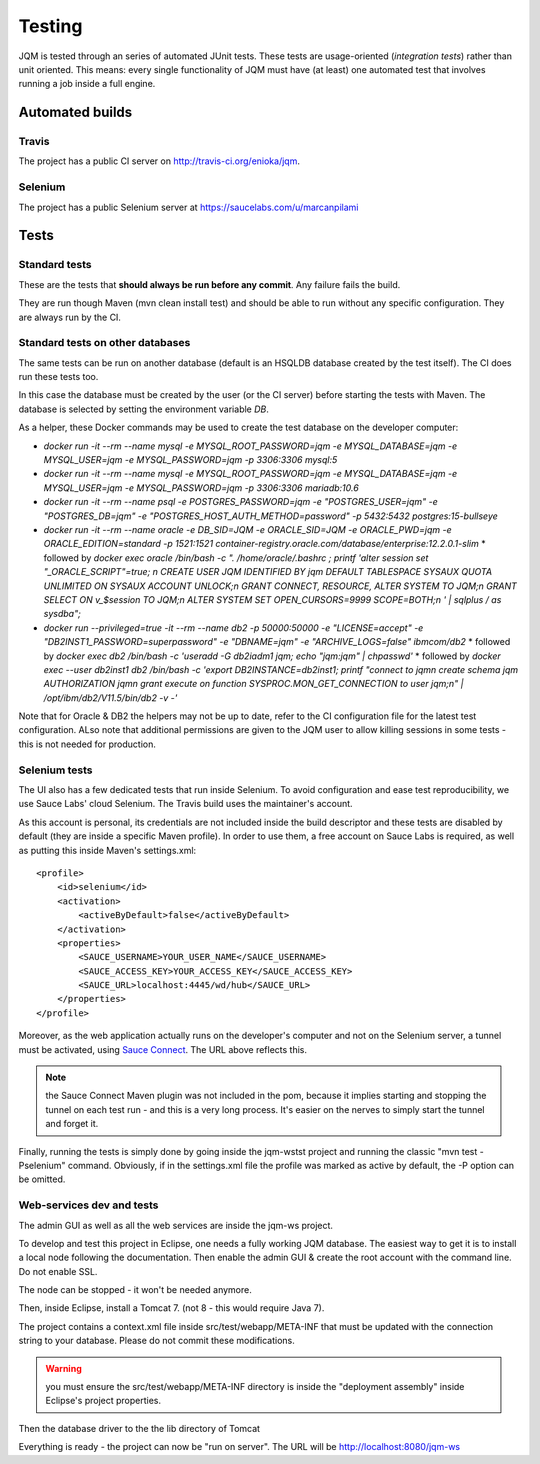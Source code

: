Testing
###############

JQM is tested through an series of automated JUnit tests. These tests are usage-oriented (*integration tests*)
rather than unit oriented. This means: every single functionality of JQM must have (at least) one automated test
that involves running a job inside a full engine.

Automated builds
***********************

Travis
++++++++

The project has a public CI server on http://travis-ci.org/enioka/jqm.

Selenium
++++++++++++++

The project has a public Selenium server at https://saucelabs.com/u/marcanpilami

Tests
************

Standard tests
+++++++++++++++++++++

These are the tests that **should always be run before any commit**. Any failure fails the build.

They are run though Maven (mvn clean install test) and should be able to run without any specific configuration.
They are always run by the CI.

Standard tests on other databases
+++++++++++++++++++++++++++++++++++

The same tests can be run on another database (default is an HSQLDB database created by the test itself). The CI does run these tests too.

In this case the database must be created by the user (or the CI server) before starting the tests with Maven. The database is selected by setting the environment variable `DB`.

As a helper, these Docker commands may be used to create the test database on the developer computer:

* `docker run -it --rm --name mysql -e MYSQL_ROOT_PASSWORD=jqm -e MYSQL_DATABASE=jqm -e MYSQL_USER=jqm -e MYSQL_PASSWORD=jqm -p 3306:3306 mysql:5`
* `docker run -it --rm --name mysql -e MYSQL_ROOT_PASSWORD=jqm -e MYSQL_DATABASE=jqm -e MYSQL_USER=jqm -e MYSQL_PASSWORD=jqm -p 3306:3306 mariadb:10.6`
* `docker run -it --rm --name psql -e POSTGRES_PASSWORD=jqm -e "POSTGRES_USER=jqm" -e "POSTGRES_DB=jqm" -e "POSTGRES_HOST_AUTH_METHOD=password" -p 5432:5432 postgres:15-bullseye`
* `docker run -it --rm --name oracle -e DB_SID=JQM -e ORACLE_SID=JQM -e ORACLE_PWD=jqm -e ORACLE_EDITION=standard -p 1521:1521 container-registry.oracle.com/database/enterprise:12.2.0.1-slim`
  * followed by `docker exec oracle /bin/bash -c ". /home/oracle/.bashrc ; printf 'alter session set \"_ORACLE_SCRIPT\"=true; \n CREATE USER JQM IDENTIFIED BY jqm DEFAULT TABLESPACE SYSAUX QUOTA UNLIMITED ON SYSAUX ACCOUNT UNLOCK;\n GRANT CONNECT, RESOURCE, ALTER SYSTEM TO JQM;\n GRANT SELECT ON v_\$session TO JQM;\n ALTER SYSTEM SET OPEN_CURSORS=9999 SCOPE=BOTH;\n ' | sqlplus / as sysdba";`
* `docker run --privileged=true -it --rm --name db2 -p 50000:50000 -e "LICENSE=accept" -e "DB2INST1_PASSWORD=superpassword" -e "DBNAME=jqm" -e "ARCHIVE_LOGS=false" ibmcom/db2`
  * followed by `docker exec db2 /bin/bash -c 'useradd -G db2iadm1 jqm; echo "jqm:jqm" | chpasswd'`
  * followed by `docker exec --user db2inst1 db2 /bin/bash -c 'export DB2INSTANCE=db2inst1; printf "connect to jqm\n create schema jqm AUTHORIZATION jqm\n grant execute on function SYSPROC.MON_GET_CONNECTION to user jqm;\n" | /opt/ibm/db2/V11.5/bin/db2 -v -'`

Note that for Oracle & DB2 the helpers may not be up to date, refer to the CI configuration file for the latest test configuration. ALso note that additional permissions are given to the JQM user to allow killing sessions in some tests - this is not needed for production.

Selenium tests
++++++++++++++++++++

The UI also has a few dedicated tests that run inside Selenium. To avoid configuration and ease test reproducibility,
we use Sauce Labs' cloud Selenium. The Travis build uses the maintainer's account.

As this account is personal, its credentials are not included inside the build descriptor and these tests are disabled by default
(they are inside a specific Maven profile). In order to use them, a free account on Sauce Labs is required, as well as
putting this inside Maven's settings.xml::

    <profile>
        <id>selenium</id>
        <activation>
            <activeByDefault>false</activeByDefault>
        </activation>
        <properties>
            <SAUCE_USERNAME>YOUR_USER_NAME</SAUCE_USERNAME>
            <SAUCE_ACCESS_KEY>YOUR_ACCESS_KEY</SAUCE_ACCESS_KEY>
            <SAUCE_URL>localhost:4445/wd/hub</SAUCE_URL>
        </properties>
    </profile>

Moreover, as the web application actually runs on the developer's computer and not on the Selenium server,
a tunnel must be activated, using `Sauce Connect <https://docs.saucelabs.com/reference/sauce-connect/>`_. The URL above reflects this.

.. note:: the Sauce Connect Maven plugin was not included in the pom, because it implies starting
    and stopping the tunnel on each test run - and this is a very long process. It's easier on the nerves to simply start the
    tunnel and forget it.

Finally, running the tests is simply done by going inside the jqm-wstst project and running the classic "mvn test -Pselenium" command.
Obviously, if in the settings.xml file the profile was marked as active by default, the -P option can be omitted.

Web-services dev and tests
++++++++++++++++++++++++++++++++

The admin GUI as well as all the web services are inside the jqm-ws project.

To develop and test this project in Eclipse, one needs a fully working JQM database. The easiest way to get it is to
install a local node following the documentation. Then enable the admin GUI & create the root account with the command line. Do not enable SSL.

The node can be stopped - it won't be needed anymore.

Then, inside Eclipse, install a Tomcat 7. (not 8 - this would require Java 7).

The project contains a context.xml file inside src/test/webapp/META-INF that must be updated with the connection string to your database.
Please do not commit these modifications.

.. warning:: you must ensure the src/test/webapp/META-INF directory is inside the "deployment assembly" inside Eclipse's project properties.

Then the database driver to the the lib directory of Tomcat

Everything is ready - the project can now be "run on server". The URL will be http://localhost:8080/jqm-ws
